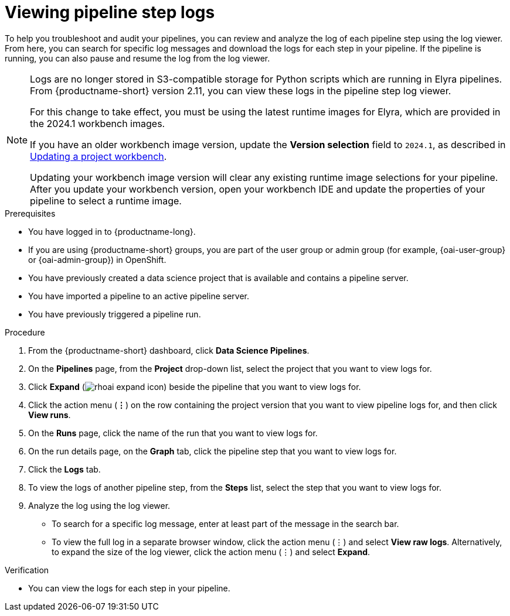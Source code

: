 :_module-type: PROCEDURE

[id="viewing-pipeline-step-logs_{context}"]
= Viewing pipeline step logs

[role='_abstract']
To help you troubleshoot and audit your pipelines, you can review and analyze the log of each pipeline step using the log viewer. From here, you can search for specific log messages and download the logs for each step in your pipeline. If the pipeline is running, you can also pause and resume the log from the log viewer.   

[NOTE]
====
ifdef::upstream[]
Logs are no longer stored in S3-compatible storage for Python scripts which are running in Elyra pipelines. From {productname-short} version 2.14, you can view these logs in the pipeline step log viewer.

For this change to take effect, you must use the latest runtime images for Elyra, which are provided in the 2024.1 workbench images.

If you have an older workbench image version, update the *Version selection* field to `2024.1`, as described in link:{odhdocshome}/working-on-data-science-projects/#updating-a-project-workbench_projects[Updating a project workbench].
endif::[]

ifndef::upstream[] 
Logs are no longer stored in S3-compatible storage for Python scripts which are running in Elyra pipelines. From {productname-short} version 2.11, you can view these logs in the pipeline step log viewer.

For this change to take effect, you must be using the latest runtime images for Elyra, which are provided in the 2024.1 workbench images.

If you have an older workbench image version, update the *Version selection* field to `2024.1`, as described in link:{rhoaidocshome}{default-format-url}/working_on_data_science_projects/using-project-workbenches_projects#updating-a-project-workbench_projects[Updating a project workbench].
endif::[]

Updating your workbench image version will clear any existing runtime image selections for your pipeline. After you update your workbench version, open your workbench IDE and update the properties of your pipeline to select a runtime image.
====

.Prerequisites
* You have logged in to {productname-long}.
ifndef::upstream[]
* If you are using {productname-short} groups, you are part of the user group or admin group (for example, {oai-user-group} or {oai-admin-group}) in OpenShift.
endif::[]
ifdef::upstream[]
* If you are using {productname-short} groups, you are part of the user group or admin group (for example, {odh-user-group} or {odh-admin-group}) in OpenShift.
endif::[]
* You have previously created a data science project that is available and contains a pipeline server.
* You have imported a pipeline to an active pipeline server.
* You have previously triggered a pipeline run.

.Procedure
. From the {productname-short} dashboard, click *Data Science Pipelines*.
. On the *Pipelines* page, from the *Project* drop-down list, select the project that you want to view logs for.
. Click *Expand* (image:images/rhoai-expand-icon.png[]) beside the pipeline that you want to view logs for.
. Click the action menu (*&#8942;*) on the row containing the project version that you want to view pipeline logs for, and then click *View runs*.
. On the *Runs* page, click the name of the run that you want to view logs for.
. On the run details page, on the *Graph* tab, click the pipeline step that you want to view logs for.
. Click the *Logs* tab.
. To view the logs of another pipeline step, from the *Steps* list, select the step that you want to view logs for.
. Analyze the log using the log viewer.
* To search for a specific log message, enter at least part of the message in the search bar. 
* To view the full log in a separate browser window, click the action menu (&#8942;) and select *View raw logs*. Alternatively, to expand the size of the log viewer, click the action menu (&#8942;) and select *Expand*.

.Verification
* You can view the logs for each step in your pipeline. 

//[role='_additional-resources']
//.Additional resources
